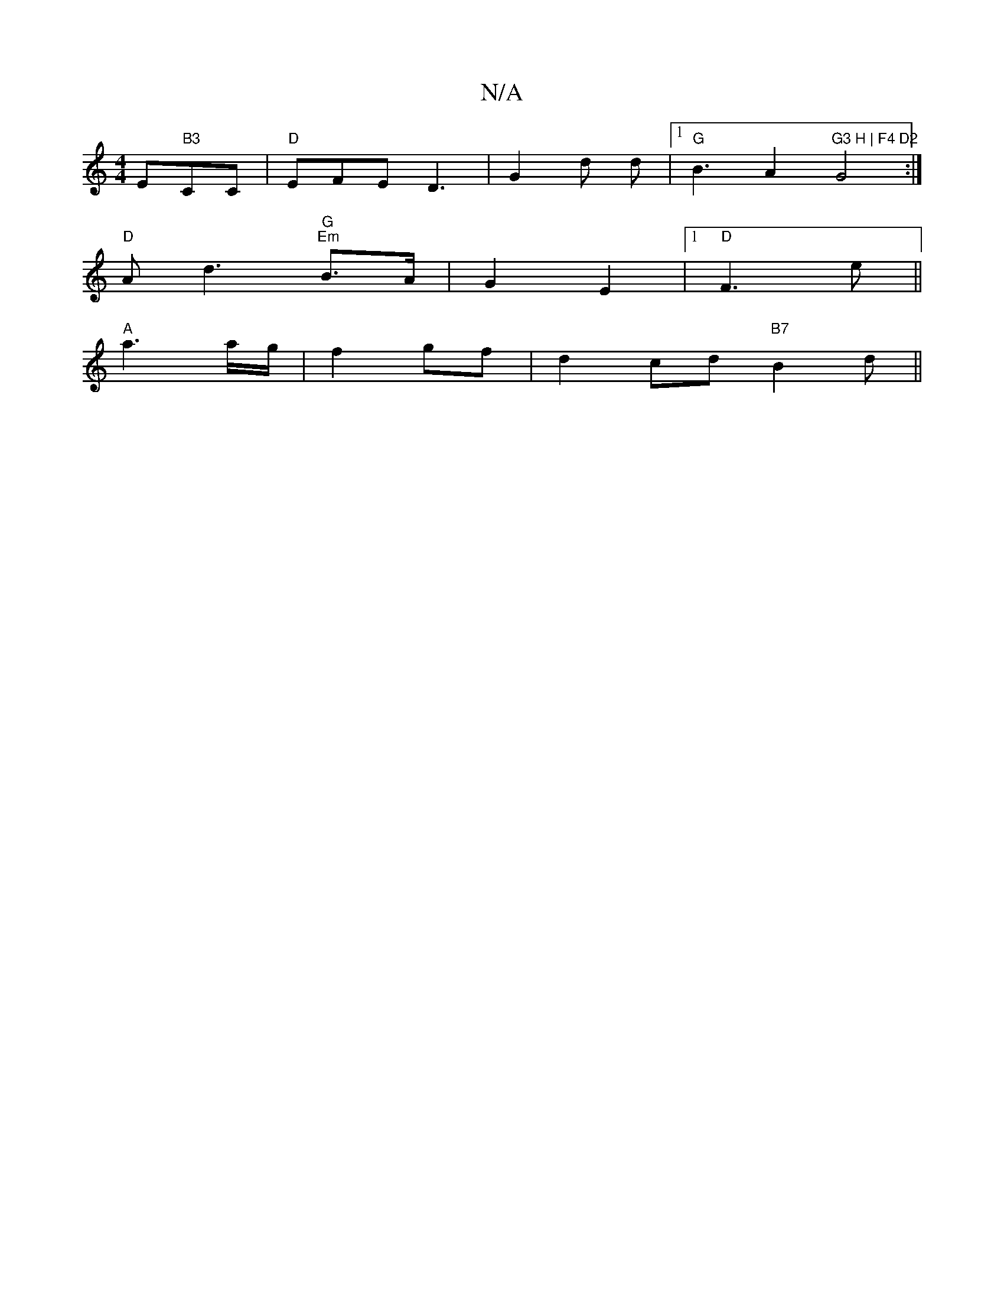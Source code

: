 X:1
T:N/A
M:4/4
R:N/A
K:Cmajor
1/8 Em" B3"CC|"D"EFE D3 | G2 d d |[1 "G"B3A2 "G3 H | F4 D2"G4:|
"D"A d3 "G" "Em"B>A|G2- E2 |1 "D" F3 e||
"A" a3 a/g/|f2 gf | d2 cd "B7" B2d||

f3 fef|g3 edd:|2 c3 e3 | Ace A2 A:|2 G3
B4 e2 | "g" e2 gg